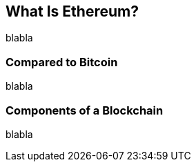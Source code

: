 [role="pagenumrestart"]
[[whatis_chapter]]
== What Is Ethereum?

blabla

[[bitcoin_comparison]]
=== Compared to Bitcoin

blabla

[[blockchain_components]]
=== Components of a Blockchain

blabla

